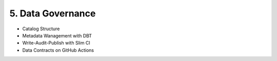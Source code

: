 5. Data Governance
============================

- Catalog Structure
- Metadata Wanagement with DBT
- Write-Audit-Publish with Slim CI
- Data Contracts on GitHub Actions
